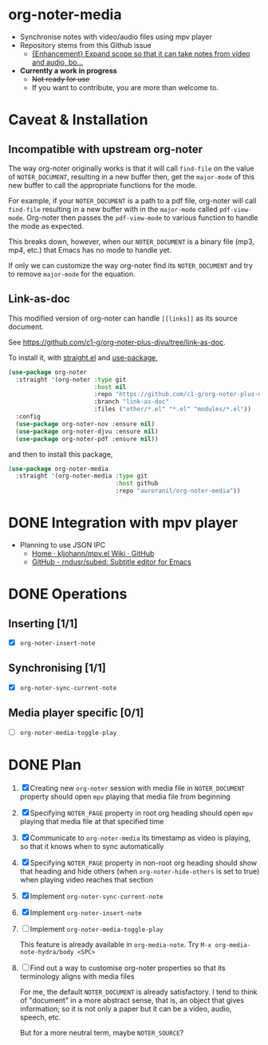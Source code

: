 * org-noter-media
- Synchronise notes with video/audio files using mpv player
- Repository stems from this Github issue
  - [[https://github.com/weirdNox/org-noter/issues/127][{Enhancement} Expand scope so that it can take notes from video and audio, bo...]]
- *Currently a work in progress*
  - +Not ready for use+
  - If you want to contribute, you are more than welcome to.
* Caveat & Installation
** Incompatible with upstream org-noter
The way org-noter originally works is that it will call ~find-file~ on the value of =NOTER_DOCUMENT=, resulting
in a new buffer then, get the ~major-mode~ of this new buffer to call the appropriate functions for the mode.

For example, if your =NOTER_DOCUMENT= is a path to a pdf file, org-noter will call ~find-file~ resulting in a new buffer
with in the ~major-mode~ called ~pdf-view-mode~. Org-noter then passes the ~pdf-view-mode~ to various function to handle the mode as expected.

This breaks down, however, when our =NOTER_DOCUMENT= is a binary file (mp3, mp4, etc.) that Emacs has no mode to handle yet.

If only we can customize the way org-noter find its =NOTER_DOCUMENT= and try to remove ~major-mode~ for the equation.

** Link-as-doc
This modified version of org-noter can handle =[[links]]= as its source document.

See https://github.com/c1-g/org-noter-plus-djvu/tree/link-as-doc.

To install it, with [[https://github.com/radian-software/straight.el.git][straight.el]] and [[https://github.com/jwiegley/use-package][use-package]],

#+begin_src emacs-lisp
  (use-package org-noter
    :straight '(org-noter :type git
                          :host nil
                          :repo "https://github.com/c1-g/org-noter-plus-djvu.git"
                          :branch "link-as-doc"
                          :files ("other/*.el" "*.el" "modules/*.el"))
    :config
    (use-package org-noter-nov :ensure nil)
    (use-package org-noter-djvu :ensure nil)
    (use-package org-noter-pdf :ensure nil))
#+end_src
and then to install this package,

#+begin_src emacs-lisp
  (use-package org-noter-media
    :straight '(org-noter-media :type git
                                :host github
                                :repo "auroranil/org-noter-media"))
#+end_src

* DONE Integration with mpv player 
- Planning to use JSON IPC 
  - [[https://github.com/kljohann/mpv.el/wiki][Home · kljohann/mpv.el Wiki · GitHub]]
  - [[https://github.com/rndusr/subed][GitHub - rndusr/subed: Subtitle editor for Emacs]] 
* DONE Operations
** Inserting [1/1]
- [X] =org-noter-insert-note=
** Synchronising [1/1]
- [X] =org-noter-sync-current-note=
** Media player specific [0/1]
- [-] =org-noter-media-toggle-play=

* DONE Plan
1. [X] Creating new =org-noter= session with media file in =NOTER_DOCUMENT=
   property should open =mpv= playing that media file from beginning
2. [X] Specifying =NOTER_PAGE= property in root org heading should open
   =mpv= playing that media file at that specified time
3. [X] Communicate to =org-noter-media= its timestamp as video is playing,
   so that it knows when to sync automatically
4. [X] Specifying =NOTER_PAGE= property in non-root org heading should
   show that heading and hide others (when =org-noter-hide-others= is
   set to true) when playing video reaches that section
5. [X] Implement =org-noter-sync-current-note=
6. [X] Implement =org-noter-insert-note=
7. [-] Implement =org-noter-media-toggle-play=
   
   This feature is already available in ~org-media-note~. Try ~M-x org-media-note-hydra/body <SPC>~
8. [-] Find out a way to customise org-noter properties so that its
   terminology aligns with media files

   For me, the default =NOTER_DOCUMENT= is already satisfactory. I tend to think of "document" in a more abstract sense, that is, an object that gives information; so it is not only a paper but it can be a video, audio, speech, etc.

   But for a more neutral term, maybe =NOTER_SOURCE=?
